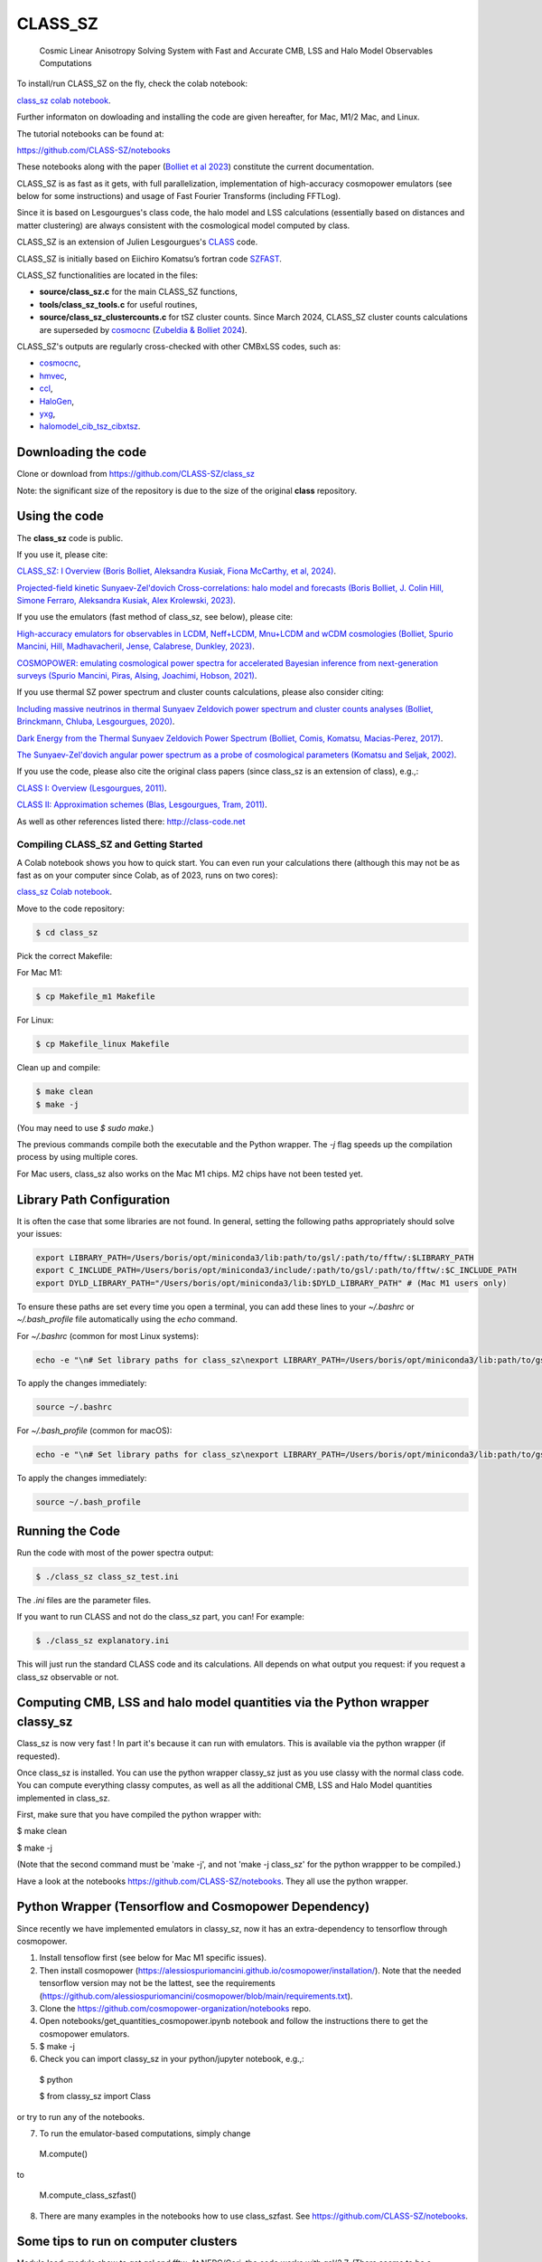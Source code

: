 ==============================================
CLASS_SZ
==============================================
 Cosmic Linear Anisotropy Solving System with Fast and Accurate CMB, LSS and Halo Model Observables Computations

To install/run CLASS_SZ on the fly, check the colab notebook: 

`class_sz colab notebook <https://colab.research.google.com/drive/1AULgG4ZLLG1YXRI86L54-hpjWyl1X-8c?usp=sharing>`_.

Further informaton on dowloading and installing the code are given hereafter, for Mac, M1/2 Mac, and Linux.

The tutorial notebooks can be found at:

https://github.com/CLASS-SZ/notebooks

These notebooks along with the paper (`Bolliet et al 2023 <https://arxiv.org/abs/2310.18482>`_) constitute the current documentation.

CLASS_SZ is as fast as it gets, with full parallelization, implementation of high-accuracy cosmopower emulators (see below for some instructions) and usage of Fast Fourier Transforms (including FFTLog).

Since it is based on Lesgourgues's class code, the halo model and LSS calculations (essentially based on distances and
matter clustering) are always consistent with the cosmological model computed by class.

CLASS_SZ is an extension of Julien Lesgourgues's `CLASS <https://github.com/lesgourg/class_public>`_ code.

CLASS_SZ is initially based on Eiichiro Komatsu’s fortran code `SZFAST <http://wwwmpa.mpa-garching.mpg.de/~komatsu/CRL/clusters/szpowerspectrumks/>`_.

CLASS_SZ functionalities are located in the files:

- **source/class_sz.c** for the main CLASS_SZ functions, 

- **tools/class_sz_tools.c** for useful routines,

- **source/class_sz_clustercounts.c** for tSZ cluster counts. Since March 2024, CLASS_SZ cluster counts calculations are superseded by `cosmocnc <https://github.com/inigozubeldia/cosmocnc>`_ (`Zubeldia & Bolliet 2024 <https://arxiv.org/abs/2403.09589>`_). 

CLASS_SZ's outputs are regularly cross-checked with other CMBxLSS codes, such as:

- `cosmocnc <https://github.com/inigozubeldia/cosmocnc>`_,

- `hmvec <https://github.com/simonsobs/hmvec/tree/master/hmvec>`_,

- `ccl <https://github.com/LSSTDESC/CCL>`_,

- `HaloGen <https://github.com/EmmanuelSchaan/HaloGen/tree/master>`_,

- `yxg <https://github.com/nikfilippas/yxg>`_,

- `halomodel_cib_tsz_cibxtsz <https://github.com/abhimaniyar/halomodel_cib_tsz_cibxtsz>`_.





Downloading the code
--------------------

Clone or download from https://github.com/CLASS-SZ/class_sz

Note: the significant size of the repository is due to the size of the original **class** repository.


Using the code
--------------

The **class_sz** code is public.


If you use it, please cite:

`CLASS_SZ: I Overview (Boris Bolliet, Aleksandra Kusiak, Fiona McCarthy, et al, 2024) <https://arxiv.org/abs/2310.18482>`_.

`Projected-field kinetic Sunyaev-Zel'dovich Cross-correlations: halo model and forecasts (Boris Bolliet, J. Colin Hill, Simone Ferraro, Aleksandra Kusiak, Alex Krolewski, 2023) <https://iopscience.iop.org/article/10.1088/1475-7516/2023/03/039>`_.

If you use the emulators (fast method of class_sz, see below), please cite:

`High-accuracy emulators for observables in LCDM, Neff+LCDM, Mnu+LCDM and wCDM cosmologies (Bolliet, Spurio Mancini, Hill, Madhavacheril, Jense, Calabrese, Dunkley, 2023) <https://inspirehep.net/literature/2638458>`_.

`COSMOPOWER: emulating cosmological power spectra for accelerated Bayesian inference from next-generation surveys (Spurio Mancini, Piras, Alsing, Joachimi, Hobson, 2021) <https://arxiv.org/abs/2106.03846>`_.


If you use thermal SZ power spectrum and cluster counts calculations, please also consider citing:

`Including massive neutrinos in thermal Sunyaev Zeldovich power spectrum and cluster counts analyses (Bolliet, Brinckmann, Chluba, Lesgourgues, 2020) <https://arxiv.org/abs/1906.10359>`_.

`Dark Energy from the Thermal Sunyaev Zeldovich Power Spectrum (Bolliet, Comis, Komatsu, Macias-Perez, 2017)
<https://arxiv.org/abs/1712.00788>`_.

`The Sunyaev-Zel'dovich angular power spectrum as a probe of cosmological parameters (Komatsu and Seljak, 2002)
<https://arxiv.org/abs/astro-ph/0205468>`_.

If you use the code, please also cite the original class papers (since class_sz is an extension of class), e.g.,:

`CLASS I: Overview (Lesgourgues, 2011) <https://arxiv.org/abs/1104.2932>`_.

`CLASS II: Approximation schemes (Blas, Lesgourgues, Tram, 2011)
<http://arxiv.org/abs/1104.2933>`_.

As well as other references listed there: http://class-code.net



Compiling CLASS_SZ and Getting Started
======================================

A Colab notebook shows you how to quick start. You can even run your calculations there (although this may not be as fast as on your computer since Colab, as of 2023, runs on two cores):

`class_sz Colab notebook <https://colab.research.google.com/drive/1AULgG4ZLLG1YXRI86L54-hpjWyl1X-8c?usp=sharing>`_.

Move to the code repository:

.. code-block:: bash

    $ cd class_sz

Pick the correct Makefile:

For Mac M1:

.. code-block:: bash

    $ cp Makefile_m1 Makefile

For Linux:

.. code-block:: bash

    $ cp Makefile_linux Makefile

Clean up and compile:

.. code-block:: bash

    $ make clean
    $ make -j

(You may need to use `$ sudo make`.)

The previous commands compile both the executable and the Python wrapper. The `-j` flag speeds up the compilation process by using multiple cores.

For Mac users, class_sz also works on the Mac M1 chips. M2 chips have not been tested yet.

Library Path Configuration
--------------------------

It is often the case that some libraries are not found. In general, setting the following paths appropriately should solve your issues:

.. code-block:: bash

    export LIBRARY_PATH=/Users/boris/opt/miniconda3/lib:path/to/gsl/:path/to/fftw/:$LIBRARY_PATH
    export C_INCLUDE_PATH=/Users/boris/opt/miniconda3/include/:path/to/gsl/:path/to/fftw/:$C_INCLUDE_PATH
    export DYLD_LIBRARY_PATH="/Users/boris/opt/miniconda3/lib:$DYLD_LIBRARY_PATH" # (Mac M1 users only)



To ensure these paths are set every time you open a terminal, you can add these lines to your `~/.bashrc` or `~/.bash_profile` file automatically using the `echo` command.

For `~/.bashrc` (common for most Linux systems):

.. code-block:: bash

    echo -e "\n# Set library paths for class_sz\nexport LIBRARY_PATH=/Users/boris/opt/miniconda3/lib:path/to/gsl/:path/to/fftw/:$LIBRARY_PATH\nexport C_INCLUDE_PATH=/Users/boris/opt/miniconda3/include/:path/to/gsl/:path/to/fftw/:$C_INCLUDE_PATH\nexport DYLD_LIBRARY_PATH=\"/Users/boris/opt/miniconda3/lib:\$DYLD_LIBRARY_PATH\" # (Mac M1 users only)" >> ~/.bashrc

To apply the changes immediately:

.. code-block:: bash

    source ~/.bashrc

For `~/.bash_profile` (common for macOS):

.. code-block:: bash

    echo -e "\n# Set library paths for class_sz\nexport LIBRARY_PATH=/Users/boris/opt/miniconda3/lib:path/to/gsl/:path/to/fftw/:$LIBRARY_PATH\nexport C_INCLUDE_PATH=/Users/boris/opt/miniconda3/include/:path/to/gsl/:path/to/fftw/:$C_INCLUDE_PATH\nexport DYLD_LIBRARY_PATH=\"/Users/boris/opt/miniconda3/lib:\$DYLD_LIBRARY_PATH\" # (Mac M1 users only)" >> ~/.bash_profile

To apply the changes immediately:

.. code-block:: bash

    source ~/.bash_profile





Running the Code
----------------

Run the code with most of the power spectra output:

.. code-block:: bash

    $ ./class_sz class_sz_test.ini

The `.ini` files are the parameter files.

If you want to run CLASS and not do the class_sz part, you can! For example:

.. code-block:: bash

    $ ./class_sz explanatory.ini

This will just run the standard CLASS code and its calculations. All depends on what output you request: if you request a class_sz observable or not.


Computing CMB, LSS and halo model quantities via the Python wrapper classy_sz
-----------------------------------------------------------------------------

Class_sz is now very fast ! In part it's because it can run with emulators. This is available via the python wrapper (if requested).

Once class_sz is installed. You can use the python wrapper classy_sz just as you use classy with the normal class code.
You can compute everything classy computes, as well as all the additional CMB, LSS and Halo Model quantities implemented in class_sz.

First, make sure that you have compiled the python wrapper with:

$ make clean

$ make -j

(Note that the second command must be 'make -j', and not 'make -j class_sz' for the python wrappper to be compiled.)

Have a look at the notebooks https://github.com/CLASS-SZ/notebooks. They all use the python wrapper.


Python Wrapper (Tensorflow and Cosmopower Dependency)
-----------------------------------------------------

Since recently we have implemented emulators in classy_sz, now it has an extra-dependency to tensorflow through cosmopower.

1. Install tensoflow first (see below for Mac M1 specific issues).
2. Then install cosmopower (https://alessiospuriomancini.github.io/cosmopower/installation/). Note that the needed tensorflow version may not be the lattest, see the requirements (https://github.com/alessiospuriomancini/cosmopower/blob/main/requirements.txt). 
3. Clone the https://github.com/cosmopower-organization/notebooks repo.
4. Open notebooks/get_quantities_cosmopower.ipynb notebook and follow the instructions there to get the cosmopower emulators.
5. $ make -j
6. Check you can import classy_sz in your python/jupyter notebook, e.g.,:
  $ python

  $ from classy_sz import Class
or try to run any of the notebooks.

7. To run the emulator-based computations, simply change
  M.compute()

to

  M.compute_class_szfast()

8. There are many examples in the notebooks how to use class_szfast. See https://github.com/CLASS-SZ/notebooks.




Some tips to run on computer clusters
---------------------------------------

Module load, module show to get gsl and fftw.
At NERC/Cori, the code works with gsl/2.7. (There seems to be a problematic behavior during job submission with gsl/2.5.)

Mpi4py needs to be correctly installed. Follow:
https://cobaya.readthedocs.io/en/latest/installation.html#mpi-parallelization-optional-but-encouraged
You may need to activate an environment to run the install comment.
To make sure you use the same openmpi compiler, example:
env MPICC=/global/common/software/m3169/cori/openmpi/4.1.2/intel/bin/mpicc python -m pip install mpi4py



GSL library
------------------------------


New version of class_sz requires gsl (for the integration routines).
One may need to edit the **Makefile** adding the include path for gsl libraries, e.g.,:


    INCLUDES = -I../include -I/usr/local/include/ **-I/path_to_gsl/gsl-2.6/include/**

    class: $(TOOLS) $(SOURCE) $(EXTERNAL) $(OUTPUT) $(CLASS) $(CC) $(OPTFLAG) $(OMPFLAG) $(LDFLAG) -g -o class $(addprefix build/,$(notdir $^)) -lm **-L/path_to_gsl/gsl-2.6/lib/ -lgsl -lgslcblas** -lfftw3

For the python wrapper, one also may need to add the absolute path to gsl libraries, e.g.,:

in **class_sz/python/setup.py**:

    classy_ext = Extension("classy", [os.path.join(classy_folder, "classy.pyx")], include_dirs=[nm.get_include(), include_folder, '**/path/to/gsl-2.6/include**'], libraries=liblist,library_dirs=[root_folder, GCCPATH],extra_link_args=['-lgomp','**-L/path_to_gsl/gsl-2.6/lib/**','**-lgsl**','**-lgslcblas**',-lfftw3])



When running, the gsl library also need to be included in the environment variables, i.e., one may
need to do:

    $ LD_LIBRARY_PATH=$LD_LIBRARY_PATH:/path_to_gsl/gsl-2.6/lib

    $ export LD_LIBRARY_PATH

Note that these prescriptions are system dependent: you may not need them if your path and environment variables are such that gsl and its libraries are well linked.
If you are tired of having to execute these lines each time you run codes in a fresh terminal, just paste them in your bash profile file (the one that ends with .sh).

FFTLog library
------------------------------

class_sz now requires FFTW3 library.

If the code complains about the library not being found, just make sure you followed the same installation instruction as you did for gsl.
Namely, edit the the Makefile with the path to the include files (the ones that end with '.h') -I/path_to_fftw3/fftw3/include/, the path to the library files (the ones that end with .so,.a, .dylib, and so on) -L/path_to_fftw3/fftw3/lib/. The setup.py file may also need to be amended accordingly.
And also make sure you do:

    $ LD_LIBRARY_PATH=$LD_LIBRARY_PATH:/path_to_fftw3/fftw3/lib

    $ export LD_LIBRARY_PATH

if the previous modifs were not enough.

MacOS problem with OpenMP
------------------------------

To run the code in parallel, you may run into a problem on a mac. The solution is provided here:

https://github.com/lesgourg/class_public/issues/208

Essentially, you need to edit a line in python/setup.py such as the code knows about the mpi libraries to be used with your compiler (gcc-11 in the example below).
In our case the modif looks like this:

  extra_link_args=['-lgomp','-lgsl','-lgslcblas','**-Wl,-rpath,/usr/local/opt/gcc/lib/gcc/11/**']

Mac OS with M1 chip
----------------------

We advise installing fftw, gsl, openmp with anaconda, i.e., conda forge etc..

LD_LIBRARY_PATH becomes DYLD_LIBRARY_PATH, hence, export with, e.g.,:

export DYLD_LIBRARY_PATH=$DYLD_LIBRARY_PATH:/usr/local/anaconda3/lib


In Makefile:

CC = clang
PYTHON ?= /set/path/to/anaconda3/python
OPTFLAG = -O4 -ffast-math # dont use: -arch x86_64
OMPFLAG   = -Xclang -fopenmp
LDFLAG += -lomp
INCLUDES =  -I../include -I/usr/local/include/ -I/path/to/anaconda3/include/
$(CC) $(OPTFLAG) $(OMPFLAG) $(LDFLAG) -g -o class $(addprefix build/,$(notdir $^)) -L/usr/local/lib -L/path/to/anaconda3/lib/ -lgsl -lgslcblas -lfftw3 -lm

In setup.py:

extra_link_args=['-lomp','-lgsl','-lfftw3','-lgslcblas'])

Tensorflow on mac M1
----------------------

To install the new version of class_sz, you will need tensorflow (needed for the cosmopower emulators). On M1/M2 make sure, you have the arch64 version of conda (if not, you need to remove your entire conda and install the arch64 version for Apple sillicon).

This video might be helpful https://www.youtube.com/watch?v=BEUU-icPg78
Then you can follow standard Tensorflow installation recipe for M1, e.g., https://caffeinedev.medium.com/how-to-install-tensorflow-on-m1-mac-8e9b91d93706 or https://developer.apple.com/forums/thread/697846 .

Compiler - GCC version
------------------------------

The gcc copiler can be changed easily to any gcc version that is available to you.
There are two modifications:

1) Line 20 of Makefile: CC = gcc-XX (where XX=11 in our case.)

2) Line 12 of python/setup.py: replace 'gcc-11' with, e.g., 'gcc-XX'.  


Pre M1 Mac  
----------------------  
See Makefile_preM1mac for an example makefile for older Macs (without the M1 chip). Some key points include adding paths involving libomp to LDFLAG and INCLUDES.
In python/setup.py, you may also want to modify the extra_link_args list to contain '-lomp' instead of '-lgomp' and add the libomp library path as well to that list. 
For example, extra_link_args=['-lomp', '-lgsl','-lfftw3','-lgslcblas', '-L/usr/local/opt/libomp/lib/'].  





Support
-------

To get support on the class_sz module, feel free to open an issue on the GitHub page, we will try to answer as soon as possible.
